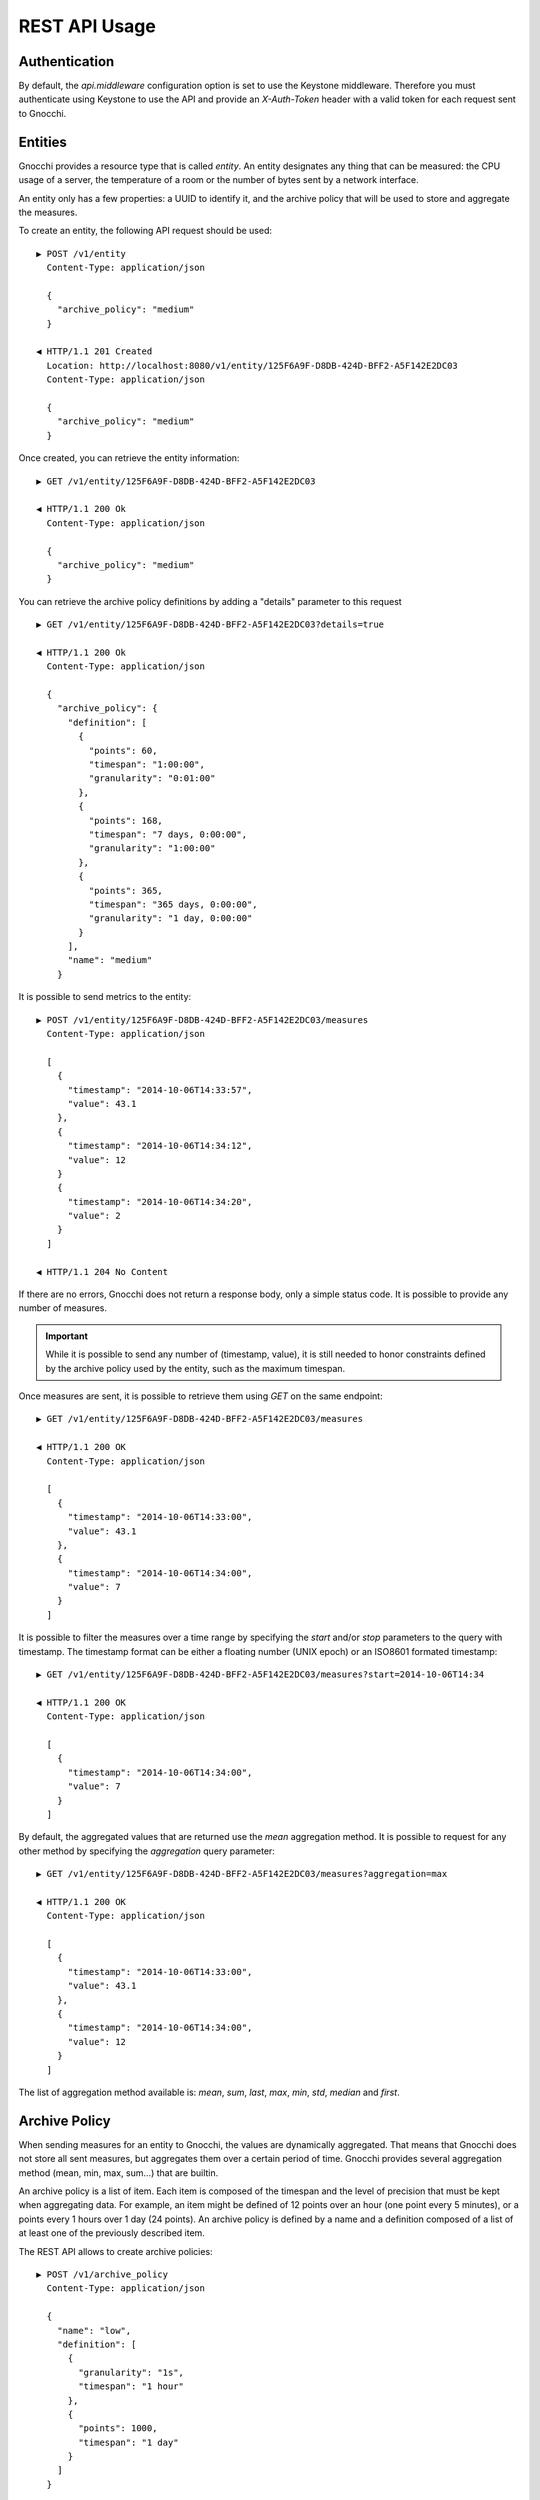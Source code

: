 ================
 REST API Usage
================

Authentication
==============

By default, the `api.middleware` configuration option is set to use the Keystone
middleware. Therefore you must authenticate using Keystone to use the API and
provide an `X-Auth-Token` header with a valid token for each request sent to
Gnocchi.

Entities
========

Gnocchi provides a resource type that is called *entity*. An entity designates
any thing that can be measured: the CPU usage of a server, the temperature of a
room or the number of bytes sent by a network interface.

An entity only has a few properties: a UUID to identify it, and the archive
policy that will be used to store and aggregate the measures.

To create an entity, the following API request should be used:

::

  ▶ POST /v1/entity
    Content-Type: application/json

    {
      "archive_policy": "medium"
    }

  ◀ HTTP/1.1 201 Created
    Location: http://localhost:8080/v1/entity/125F6A9F-D8DB-424D-BFF2-A5F142E2DC03
    Content-Type: application/json

    {
      "archive_policy": "medium"
    }

Once created, you can retrieve the entity information:

::

  ▶ GET /v1/entity/125F6A9F-D8DB-424D-BFF2-A5F142E2DC03

  ◀ HTTP/1.1 200 Ok
    Content-Type: application/json

    {
      "archive_policy": "medium"
    }

You can retrieve the archive policy definitions by adding a "details" parameter
to this request

::

  ▶ GET /v1/entity/125F6A9F-D8DB-424D-BFF2-A5F142E2DC03?details=true

  ◀ HTTP/1.1 200 Ok
    Content-Type: application/json

    {
      "archive_policy": {
        "definition": [
          {
            "points": 60,
            "timespan": "1:00:00",
            "granularity": "0:01:00"
          },
          {
            "points": 168,
            "timespan": "7 days, 0:00:00",
            "granularity": "1:00:00"
          },
          {
            "points": 365,
            "timespan": "365 days, 0:00:00",
            "granularity": "1 day, 0:00:00"
          }
        ],
        "name": "medium"
      }

It is possible to send metrics to the entity:

::

  ▶ POST /v1/entity/125F6A9F-D8DB-424D-BFF2-A5F142E2DC03/measures
    Content-Type: application/json

    [
      {
        "timestamp": "2014-10-06T14:33:57",
        "value": 43.1
      },
      {
        "timestamp": "2014-10-06T14:34:12",
        "value": 12
      }
      {
        "timestamp": "2014-10-06T14:34:20",
        "value": 2
      }
    ]

  ◀ HTTP/1.1 204 No Content

If there are no errors, Gnocchi does not return a response body, only a simple
status code. It is possible to provide any number of measures.

.. IMPORTANT::

   While it is possible to send any number of (timestamp, value), it is still
   needed to honor constraints defined by the archive policy used by the entity,
   such as the maximum timespan.


Once measures are sent, it is possible to retrieve them using *GET* on the same
endpoint:

::

  ▶ GET /v1/entity/125F6A9F-D8DB-424D-BFF2-A5F142E2DC03/measures

  ◀ HTTP/1.1 200 OK
    Content-Type: application/json

    [
      {
        "timestamp": "2014-10-06T14:33:00",
        "value": 43.1
      },
      {
        "timestamp": "2014-10-06T14:34:00",
        "value": 7
      }
    ]

It is possible to filter the measures over a time range by specifying the
*start* and/or *stop* parameters to the query with timestamp. The timestamp
format can be either a floating number (UNIX epoch) or an ISO8601 formated
timestamp:

::

  ▶ GET /v1/entity/125F6A9F-D8DB-424D-BFF2-A5F142E2DC03/measures?start=2014-10-06T14:34

  ◀ HTTP/1.1 200 OK
    Content-Type: application/json

    [
      {
        "timestamp": "2014-10-06T14:34:00",
        "value": 7
      }
    ]

By default, the aggregated values that are returned use the *mean* aggregation
method. It is possible to request for any other method by specifying the
*aggregation* query parameter:

::

  ▶ GET /v1/entity/125F6A9F-D8DB-424D-BFF2-A5F142E2DC03/measures?aggregation=max

  ◀ HTTP/1.1 200 OK
    Content-Type: application/json

    [
      {
        "timestamp": "2014-10-06T14:33:00",
        "value": 43.1
      },
      {
        "timestamp": "2014-10-06T14:34:00",
        "value": 12
      }
    ]

The list of aggregation method available is: *mean*, *sum*, *last*, *max*,
*min*, *std*, *median* and *first*.

Archive Policy
==============

When sending measures for an entity to Gnocchi, the values are dynamically
aggregated. That means that Gnocchi does not store all sent measures, but
aggregates them over a certain period of time. Gnocchi provides several
aggregation method (mean, min, max, sum…) that are builtin.

An archive policy is a list of item. Each item is composed of the timespan and
the level of precision that must be kept when aggregating data. For example, an
item might be defined of 12 points over an hour (one point every 5 minutes), or
a points every 1 hours over 1 day (24 points). An archive policy is defined by a
name and a definition composed of a list of at least one of the previously
described item.

The REST API allows to create archive policies:

::

  ▶ POST /v1/archive_policy
    Content-Type: application/json

    {
      "name": "low",
      "definition": [
        {
          "granularity": "1s",
          "timespan": "1 hour"
        },
        {
          "points": 1000,
          "timespan": "1 day"
        }
      ]
    }

  ◀ HTTP/1.1 201 Created
    Location: http://localhost:8080/v1/archive_policy/low
    Content-Type: application/json

    {
      "name": "low",
      "definition": [
        {
          "granularity": "0:00:01",
          "timespan": "0:01:00",
          "points": 60,
        },
        {
          "granularity": 86.4,
          "points": 1000,
          "timespan": "1 day, 00:00:00"
        }
      ]
    }

Once the archive policy is created, the complete set of properties is computed
and returned, with the URL of the archive policy. This URL can be used to
retrieve the details of the archive policy later:

::

  ▶ GET /v1/archive_policy/low

  ◀ HTTP/1.1 200 OK
    Location: http://localhost:8080/v1/archive_policy/low
    Content-Type: application/json

    {
      "name": "low",
      "definition": [
        {
          "granularity": "0:00:01",
          "timespan": "0:01:00",
          "points": 60,
        },
        {
          "granularity": 86.4,
          "points": 1000,
          "timespan": "1 day, 00:00:00"
        }
      ]
    }

It is also possible to list archive policies:

::

  ▶ GET /v1/archive_policy

  ◀ HTTP/1.1 200 OK
    Content-Type: application/json

    [
      {
        "name": "low",
        "definition": [
          {
            "granularity": "0:00:01",
            "timespan": "0:01:00",
            "points": 60,
          },
          {
            "granularity": 86.4,
            "points": 1000,
            "timespan": "1 day, 00:00:00"
          }
        ]
      }
    ]

.. WARNING::

   It is not yet possible to delete an archive policy.

Resources
=========

Gnocchi provides the ability to store and index resources. Each resource has a
type. The basic type of resources is *generic*, but more specialized subtypes
also exist, especially to describe OpenStack resources.

The REST API allows to manipulate resources. To create a generic resource:

::

  ▶ POST /v1/resource/generic
    Content-Type: application/json

    {
      "id": "75C44741-CC60-4033-804E-2D3098C7D2E9",
      "user_id": "BD3A1E52-1C62-44CB-BF04-660BD88CD74D",
      "project_id": "BD3A1E52-1C62-44CB-BF04-660BD88CD74D"
    }

  ◀ HTTP/1.1 201 Created
    Location: http://localhost:8080/v1/resource/generic/75C44741-CC60-4033-804E-2D3098C7D2E9
    Content-Type: application/json

    {
      "id": "75C44741-CC60-4033-804E-2D3098C7D2E9",
      "user_id": "BD3A1E52-1C62-44CB-BF04-660BD88CD74D",
      "project_id": "BD3A1E52-1C62-44CB-BF04-660BD88CD74D",
      "started_at": "2014-10-06T14:34:00",
      "ended_at": null
    }

The *id*, *user_id* and *project_id* attributes must be UUID and are mandatory.
The timestamp describing the lifespan of the resource are not, and *started_at*
is by default set to the current timestamp.

It's possible to retrieve the resource by the URL provided in the `Location`
header.

More specialized resources can be created. For example, the *instance* is used
to describe an OpenStack instance as managed by Nova_.

::

  ▶ POST /v1/resource/instance
    Content-Type: application/json

    {
      "id": "75C44741-CC60-4033-804E-2D3098C7D2E9",
      "user_id": "BD3A1E52-1C62-44CB-BF04-660BD88CD74D",
      "project_id": "BD3A1E52-1C62-44CB-BF04-660BD88CD74D",
      "flavor_id": 2,
      "image_ref": "http://image",
      "host": "compute1",
      "display_name": "myvm",
      "entities": {}
    }

  ◀ HTTP/1.1 201 Created
    Location: http://localhost:8080/v1/resource/generic/75C44741-CC60-4033-804E-2D3098C7D2E9
    Content-Type: application/json

    {
      "id": "75C44741-CC60-4033-804E-2D3098C7D2E9",
      "user_id": "BD3A1E52-1C62-44CB-BF04-660BD88CD74D",
      "project_id": "BD3A1E52-1C62-44CB-BF04-660BD88CD74D",
      "flavor_id": 2,
      "image_ref": "http://image",
      "host": "compute1",
      "display_name": "myvm",
      "started_at": "2014-10-06T14:34:00",
      "ended_at": null,
      "entities": {}
    }


All specialized types have their own optional and mandatory attributes, but they
all include attributes from the generic type as well.

To retrieve a resource by its URL provided by the `Location` header at creation
time:

::

  ▶ GET /v1/resource/generic/75C44741-CC60-4033-804E-2D3098C7D2E9

  ◀ HTTP/1.1 200 OK
    Content-Type: application/json

    {
      "id": "75C44741-CC60-4033-804E-2D3098C7D2E9",
      "user_id": "BD3A1E52-1C62-44CB-BF04-660BD88CD74D",
      "project_id": "BD3A1E52-1C62-44CB-BF04-660BD88CD74D",
      "flavor_id": 2,
      "image_ref": "http://image",
      "host": "compute1",
      "display_name": "myvm",
      "started_at": "2014-10-06T14:34:00",
      "ended_at": null,
      "entities": {}
    }


It's possible to modify a resource by re-uploading it partially with the
modified fields:

::

  ▶ PATCH /v1/resource/generic/75C44741-CC60-4033-804E-2D3098C7D2E9
    Content-Type: application/json

    {
      "host": "compute2",
    }


  ◀ HTTP/1.1 201 Created
    Location: http://localhost:8080/v1/resource/generic/75C44741-CC60-4033-804E-2D3098C7D2E9
    Content-Type: application/json

    {
      "id": "75C44741-CC60-4033-804E-2D3098C7D2E9",
      "user_id": "BD3A1E52-1C62-44CB-BF04-660BD88CD74D",
      "project_id": "BD3A1E52-1C62-44CB-BF04-660BD88CD74D",
      "flavor_id": 2,
      "image_ref": "http://image",
      "host": "compute2",
      "display_name": "myvm",
      "started_at": "2014-10-06T14:34:00",
      "ended_at": null,
      "entities": {}
    }


It possible to delete a resource altogether:

::

  ▶ DELETE /v1/resource/generic/75C44741-CC60-4033-804E-2D3098C7D2E9

  ◀ HTTP/1.1 204 No Content


All resources can be listed, either by using the `generic` type that will list
all types of resources, or by filtering on their resource type:

::

  ▶ GET /v1/resource/generic

  ◀ HTTP/1.1 200 OK
    Content-Type: application/json

    [
     {
       "id": "75C44741-CC60-4033-804E-2D3098C7D2E9",
       "user_id": "BD3A1E52-1C62-44CB-BF04-660BD88CD74D",
       "project_id": "BD3A1E52-1C62-44CB-BF04-660BD88CD74D",
       "type": "instance",
       "started_at": "2014-10-06T14:34:00",
       "ended_at": null,
       "entities": {}
     },
     {
       "id": "63F07754-F52D-4321-A422-138D019E0EF1",
       "user_id": "763F8A05-16CF-42B0-B2C4-5E9A76D7781B",
       "project_id": "439AC15D-23BC-4589-9033-A98AAD4D00EE",
       "type": "swift_account",
       "started_at": "2014-10-06T14:34:00",
       "ended_at": null,
       "entities": {}
     }
    ]


No attributes specific to the resource type are retrieved when using the
`generic` endpoint. To retrieve the details, either list using the specific
resource type endpoint:

::

  ▶ GET /v1/resource/instance

  ◀ HTTP/1.1 200 OK
    Content-Type: application/json

    [
     {
       "id": "75C44741-CC60-4033-804E-2D3098C7D2E9",
       "user_id": "BD3A1E52-1C62-44CB-BF04-660BD88CD74D",
       "project_id": "BD3A1E52-1C62-44CB-BF04-660BD88CD74D",
       "type": "instance",
       "flavor_id": 2,
       "image_ref": "http://image",
       "host": "compute1",
       "display_name": "myvm",
       "started_at": "2014-10-06T14:34:00",
       "ended_at": null,
       "entities": {}
     }
    ]


or using `details=true` in the query parameter:

::

  ▶ GET /v1/resource/generic?details=true

  ◀ HTTP/1.1 200 OK
    Content-Type: application/json

    [
     {
       "id": "75C44741-CC60-4033-804E-2D3098C7D2E9",
       "user_id": "BD3A1E52-1C62-44CB-BF04-660BD88CD74D",
       "project_id": "BD3A1E52-1C62-44CB-BF04-660BD88CD74D",
       "type": "instance",
       "flavor_id": 2,
       "image_ref": "http://image",
       "host": "compute1",
       "display_name": "myvm",
       "started_at": "2014-10-06T14:34:00",
       "ended_at": null,
       "entities": {}
     },
     {
       "id": "63F07754-F52D-4321-A422-138D019E0EF1",
       "user_id": "763F8A05-16CF-42B0-B2C4-5E9A76D7781B",
       "project_id": "439AC15D-23BC-4589-9033-A98AAD4D00EE",
       "type": "swift_account",
       "started_at": "2014-10-06T14:34:00",
       "ended_at": null,
       "entities": {}
     }
    ]

When listing resources, it is possible to filter resource based on attributes
values:

::

  ▶ GET /v1/resource/instance?user_id=BD3A1E52-1C62-44CB-BF04-660BD88CD74D

  ◀ HTTP/1.1 200 OK
    Content-Type: application/json

    [
     {
       "id": "75C44741-CC60-4033-804E-2D3098C7D2E9",
       "user_id": "BD3A1E52-1C62-44CB-BF04-660BD88CD74D",
       "project_id": "BD3A1E52-1C62-44CB-BF04-660BD88CD74D",
       "type": "instance",
       "flavor_id": 2,
       "image_ref": "http://image",
       "host": "compute1",
       "display_name": "myvm",
       "started_at": "2014-10-06T14:34:00",
       "ended_at": null,
       "entities": {}
     }
    ]

Each resource can be linked to any number of entities. The `entities` attributes
is a key/value field where the key is the name of the relationship and the value
is an entity:

::

  ▶ POST /v1/resource/instance
    Content-Type: application/json

    {
      "id": "75C44741-CC60-4033-804E-2D3098C7D2E9",
      "user_id": "BD3A1E52-1C62-44CB-BF04-660BD88CD74D",
      "project_id": "BD3A1E52-1C62-44CB-BF04-660BD88CD74D",
      "flavor_id": 2,
      "image_ref": "http://image",
      "host": "compute1",
      "display_name": "myvm",
      "entities": {"cpu.util": "73CFA91B-F868-4FC1-BA6B-9164570AEAA1"}
    }

  ◀ HTTP/1.1 201 Created
    Location: http://localhost:8080/v1/resource/generic/75C44741-CC60-4033-804E-2D3098C7D2E9
    Content-Type: application/json

    {
      "id": "75C44741-CC60-4033-804E-2D3098C7D2E9",
      "user_id": "BD3A1E52-1C62-44CB-BF04-660BD88CD74D",
      "project_id": "BD3A1E52-1C62-44CB-BF04-660BD88CD74D",
      "flavor_id": 2,
      "image_ref": "http://image",
      "host": "compute1",
      "display_name": "myvm",
      "started_at": "2014-10-06T14:34:00",
      "ended_at": null,
      "entities": {"cpu.util": "73CFA91B-F868-4FC1-BA6B-9164570AEAA1"}
    }

It's also possible to create entities dynamically while creating a resource:

::

  ▶ POST /v1/resource/instance
    Content-Type: application/json

    {
      "id": "75C44741-CC60-4033-804E-2D3098C7D2E9",
      "user_id": "BD3A1E52-1C62-44CB-BF04-660BD88CD74D",
      "project_id": "BD3A1E52-1C62-44CB-BF04-660BD88CD74D",
      "flavor_id": 2,
      "image_ref": "http://image",
      "host": "compute1",
      "display_name": "myvm",
      "entities": {"cpu.util": {"archive_policy": "medium"}}
    }

  ◀ HTTP/1.1 201 Created
    Location: http://localhost:8080/v1/resource/generic/75C44741-CC60-4033-804E-2D3098C7D2E9
    Content-Type: application/json

    {
      "id": "75C44741-CC60-4033-804E-2D3098C7D2E9",
      "user_id": "BD3A1E52-1C62-44CB-BF04-660BD88CD74D",
      "project_id": "BD3A1E52-1C62-44CB-BF04-660BD88CD74D",
      "flavor_id": 2,
      "image_ref": "http://image",
      "host": "compute1",
      "display_name": "myvm",
      "started_at": "2014-10-06T14:34:00",
      "ended_at": null,
      "entities": {"cpu.util": "2B9D2EAD-E14D-40C8-B50A-A94841F64D92"}
    }


The entity associated with a resource an be accessed and manipulated using the
usual `/v1/entity` endpoint or using the named relationship with the resource:

::

  ▶ GET /v1/resource/generic/75C44741-CC60-4033-804E-2D3098C7D2E9/entity/cpu.util/measures?start=2014-10-06T14:34

  ◀ HTTP/1.1 200 OK
    Content-Type: application/json

    [
      {
        "timestamp": "2014-10-06T14:34:00",
        "value": 7
      }
    ]

The same endpoint can be used to append entities to a resource:

::

  ▶ POST /v1/resource/generic/75C44741-CC60-4033-804E-2D3098C7D2E9/entity
    Content-Type: application/json

    [
     {"memory": {"archive_policy": "low"}}
    ]

  ◀ HTTP/1.1 204 No Content


.. _Nova: http://launchpad.net/nova
